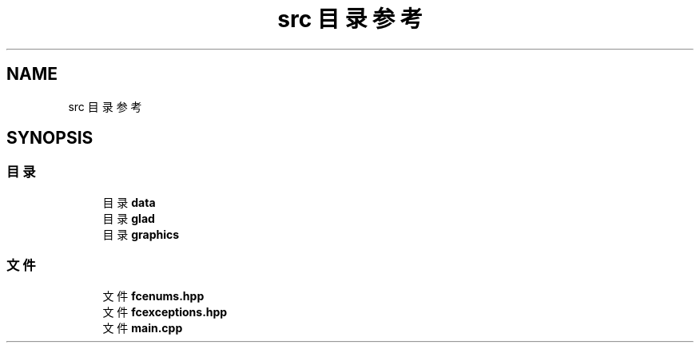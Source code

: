 .TH "src 目录参考" 3 "2023年 一月 25日 星期三" "Version 00.01a07-dbg" "Freecraft" \" -*- nroff -*-
.ad l
.nh
.SH NAME
src 目录参考
.SH SYNOPSIS
.br
.PP
.SS "目录"

.in +1c
.ti -1c
.RI "目录 \fBdata\fP"
.br
.ti -1c
.RI "目录 \fBglad\fP"
.br
.ti -1c
.RI "目录 \fBgraphics\fP"
.br
.in -1c
.SS "文件"

.in +1c
.ti -1c
.RI "文件 \fBfcenums\&.hpp\fP"
.br
.ti -1c
.RI "文件 \fBfcexceptions\&.hpp\fP"
.br
.ti -1c
.RI "文件 \fBmain\&.cpp\fP"
.br
.in -1c

